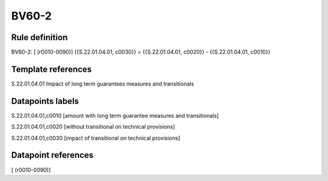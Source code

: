 ======
BV60-2
======

Rule definition
---------------

BV60-2: [ (r0010-0090)] {{S.22.01.04.01, c0030}} = {{S.22.01.04.01, c0020}} - {{S.22.01.04.01, c0010}}


Template references
-------------------

S.22.01.04.01 Impact of long term guarantees measures and transitionals


Datapoints labels
-----------------

S.22.01.04.01,c0010 [amount with long term guarantee measures and transitionals]

S.22.01.04.01,c0020 [without transitional on technical provisions]

S.22.01.04.01,c0030 [impact of transitional on technical provisions]



Datapoint references
--------------------

[ (r0010-0090)]